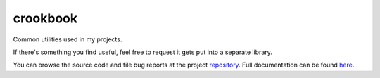 .. |name| replace:: crookbook
.. |summary| replace:: Common utilities used in my projects.

|name|
======

|summary|

.. _repository: https://github.com/the-allanc/crookbook/
.. _documentation: https://crookbook.readthedocs.io/en/stable/
.. _pypi: https://pypi.python.org/pypi/crookbook
.. _coveralls: https://coveralls.io/github/the-allanc/crookbook
.. _license: https://github.com/the-allanc/crookbook/master/LICENSE.txt
.. _travis: https://travis-ci.org/the-allanc/crookbook
.. _codeclimate: https://codeclimate.com/github/the-allanc/crookbook

.. |Build Status| image:: https://img.shields.io/travis/the-allanc/crookbook.svg
    :target: travis_
    :alt: Build Status
.. |Coverage| image:: https://img.shields.io/coveralls/the-allanc/crookbook.svg
    :target: coveralls_
    :alt: Coverage
.. |Docs| image:: https://readthedocs.org/projects/crookbook/badge/?version=stable&style=flat
    :target: documentation_
    :alt: Docs
.. |Release Version| image:: https://img.shields.io/pypi/pyversions/crookbook.svg
    :target: pypi_
    :alt: Release Version
.. |Python Version| image:: https://img.shields.io/pypi/v/crookbook.svg
    :target: pypi_
    :alt: Python Version
.. |License| image:: https://img.shields.io/pypi/l/crookbook.svg
    :target: license_
    :alt: License
.. |Code Climate| image:: https://img.shields.io/codeclimate/issues/github/the-allanc/crookbook.svg
    :target: codeclimate_
    :alt: Code Climate

If there's something you find useful, feel free to request it gets put into a separate library.

|Docs| |Release Version| |Python Version| |License| |Build Status| |Coverage| |Code Climate|

.. all-content-above-will-be-included-in-sphinx-docs

You can browse the source code and file bug reports at the project repository_. Full documentation can be found `here`__.

__ documentation_
